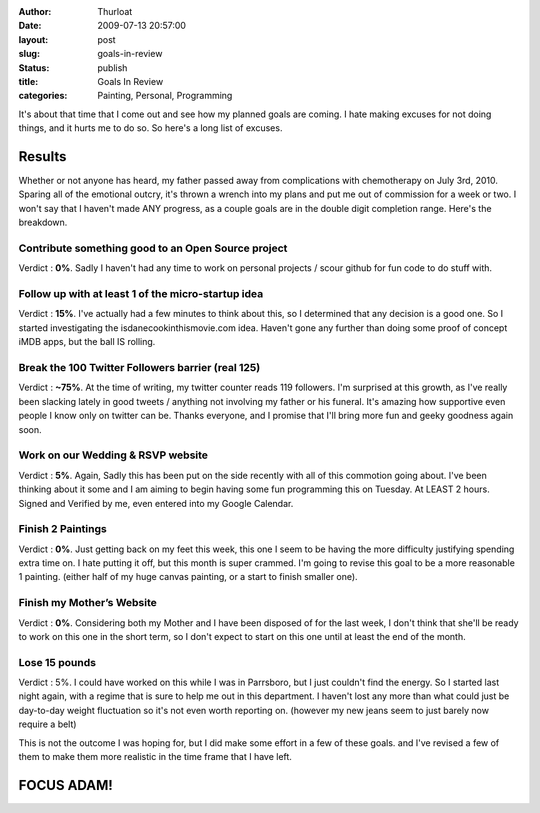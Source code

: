 :author: Thurloat
:date: 2009-07-13 20:57:00
:layout: post
:slug: goals-in-review
:status: publish
:title: Goals In Review
:categories: Painting, Personal, Programming


It's about that time that I come out and see how my planned goals are
coming. I hate making excuses for not doing things, and it hurts me to
do so. So here's a long list of excuses.

Results
#######

Whether or not anyone has heard, my father passed away from complications 
with chemotherapy on July 3rd, 2010. Sparing all of the emotional outcry, 
it's thrown a wrench into my plans and put me out of commission for a 
week or two. I won't say that I haven't made ANY progress, as a couple 
goals are in the double digit completion range. Here's the breakdown.

Contribute something good to an Open Source project
===================================================

Verdict : **0%**. Sadly I haven't had any time to work on personal projects
/ scour github for fun code to do stuff with.

Follow up with at least 1 of the micro-startup idea
===================================================

Verdict : **15%**. I've actually had a few minutes to think about this, so I
determined that any decision is a good one. So I started investigating
the isdanecookinthismovie.com idea. Haven't gone any further than doing
some proof of concept iMDB apps, but the ball IS rolling.

Break the 100 Twitter Followers barrier (real 125)
==================================================

Verdict : **~75%**. At the time of writing, my twitter counter reads 119
followers. I'm surprised at this growth, as I've really been
slacking lately in good tweets / anything not involving my father or his
funeral. It's amazing how supportive even people I know only on twitter
can be. Thanks everyone, and I promise that I'll bring more fun and
geeky goodness again soon.

Work on our Wedding & RSVP website
==================================

Verdict : **5%**. Again, Sadly this has been put on the side recently with
all of this commotion going about. I've been thinking about it some and
I am aiming to begin having some fun programming this on Tuesday. At
LEAST 2 hours. Signed and Verified by me, even entered into my Google
Calendar.

Finish 2 Paintings
==================

Verdict : **0%**. Just getting back on my feet this week, this one I seem to
be having the more difficulty justifying spending extra time on. I hate
putting it off, but this month is super crammed. I'm going to revise
this goal to be a more reasonable 1 painting. (either half of my huge
canvas painting, or a start to finish smaller one).

Finish my Mother’s Website
==========================

Verdict : **0%**. Considering both my Mother and I have been disposed of for
the last week, I don't think that she'll be ready to work on this one in
the short term, so I don't expect to start on this one until at least
the end of the month.

Lose 15 pounds
==============

Verdict : 5%. I could have worked on this while I was in Parrsboro, but
I just couldn't find the energy. So I started last night again, with a
regime that is sure to help me out in this department. I haven't lost
any more than what could just be day-to-day weight fluctuation so it's
not even worth reporting on. (however my new jeans seem to just barely
now require a belt)

This is not the outcome I was hoping for, but I did make some effort in
a few of these goals. and I've revised a few of them to make them more
realistic in the time frame that I have left.

FOCUS ADAM!
###########